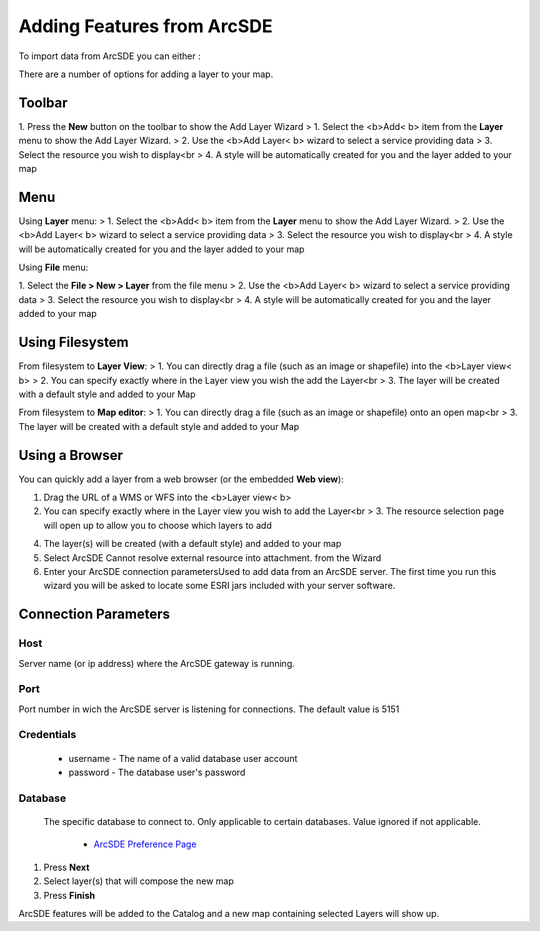 Adding Features from ArcSDE
~~~~~~~~~~~~~~~~~~~~~~~~~~~

To import data from ArcSDE you can either :

There are a number of options for adding a layer to your map.



Toolbar
=======

1. Press the **New** button on the toolbar to show the Add Layer
Wizard
> 1. Select the <b>Add< b> item from the **Layer** menu to show the
Add Layer Wizard.
> 2. Use the <b>Add Layer< b> wizard to select a service providing
data
> 3. Select the resource you wish to display<br > 4. A style will be
automatically created for you and the layer added to your map



Menu
====

Using **Layer** menu:
> 1. Select the <b>Add< b> item from the **Layer** menu to show the
Add Layer Wizard.
> 2. Use the <b>Add Layer< b> wizard to select a service providing
data
> 3. Select the resource you wish to display<br > 4. A style will be
automatically created for you and the layer added to your map

Using **File** menu:

1. Select the **File > New > Layer** from the file menu
> 2. Use the <b>Add Layer< b> wizard to select a service providing
data
> 3. Select the resource you wish to display<br > 4. A style will be
automatically created for you and the layer added to your map



Using Filesystem
================

From filesystem to **Layer View**:
> 1. You can directly drag a file (such as an image or shapefile) into
the <b>Layer view< b>
> 2. You can specify exactly where in the Layer view you wish the add
the Layer<br > 3. The layer will be created with a default style and
added to your Map

From filesystem to **Map editor**:
> 1. You can directly drag a file (such as an image or shapefile) onto
an open map<br > 3. The layer will be created with a default style and
added to your Map



Using a Browser
===============

You can quickly add a layer from a web browser (or the embedded **Web view**):

1. Drag the URL of a WMS or WFS into the <b>Layer view< b>

2. You can specify exactly where in the Layer view you wish to add
   the Layer<br > 3. The resource selection page will open up to allow
   you to choose which layers to add

4. The layer(s) will be created (with a default style) and added to your map

5. Select ArcSDE Cannot resolve external resource into attachment. from the Wizard

6. Enter your ArcSDE connection parametersUsed to add data from an ArcSDE server.
   The first time you run this wizard you will be asked to locate some ESRI jars
   included with your server software.

Connection Parameters
=====================

Host
----
Server name (or ip address) where the ArcSDE gateway is running.


Port
----
Port number in wich the ArcSDE server is listening for connections.
The default value is 5151


Credentials
-----------


    + username - The name of a valid database user account
    + password - The database user's password



Database
--------
   The specific database to connect to. Only applicable to certain
   databases. Value ignored if not applicable.

    + `ArcSDE Preference Page`_

#. Press **Next**
#. Select layer(s) that will compose the new map
#. Press **Finish**


ArcSDE features will be added to the Catalog and a new map containing
selected Layers will show up.


.. _ArcSDE Preference Page: ArcSDE Preference Page.html



